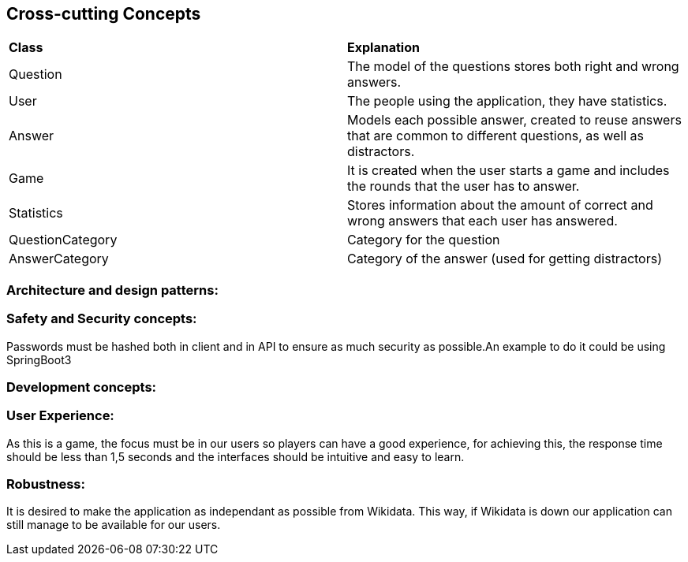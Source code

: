 ifndef::imagesdir[:imagesdir: ../images]

[[section-concepts]]
== Cross-cutting Concepts


ifdef::arc42help[]
[role="arc42help"]
****
.Content
This section describes overall, principal regulations and solution ideas that are relevant in multiple parts (= cross-cutting) of your system.
Such concepts are often related to multiple building blocks.
They can include many different topics, such as

* models, especially domain models
* architecture or design patterns
* rules for using specific technology
* principal, often technical decisions of an overarching (= cross-cutting) nature
* implementation rules
All the documentation added is purely introductory, it doesn't represent final decisions as the aplication isn't developed yet.

.Motivation
Concepts form the basis for _conceptual integrity_ (consistency, homogeneity) of the architecture. 
Thus, they are an important contribution to achieve inner qualities of your system.

Some of these concepts cannot be assigned to individual building blocks, e.g. security or safety. 


.Form
The form can be varied:

* concept papers with any kind of structure
* cross-cutting model excerpts or scenarios using notations of the architecture views
* sample implementations, especially for technical concepts
* reference to typical usage of standard frameworks (e.g. using Hibernate for object/relational mapping)

.Structure
A potential (but not mandatory) structure for this section could be:

* Domain concepts
* User Experience concepts (UX)
* Safety and security concepts
* Architecture and design patterns
* "Under-the-hood"
* development concepts
* operational concepts

Note: it might be difficult to assign individual concepts to one specific topic
on this list.

image::08-concepts-EN.drawio.png["Possible topics for crosscutting concepts"]


.Further Information

See https://docs.arc42.org/section-8/[Concepts] in the arc42 documentation.
****
endif::arc42help[]

|===
| *Class* | *Explanation*
| Question | The model of the questions stores both right and wrong answers.
| User | The people using the application, they have statistics.
| Answer | Models each possible answer, created to reuse answers that are common to different questions, as well as distractors.
| Game | It is created when the user starts a game and includes the rounds that the user has to answer.
| Statistics | Stores information about the amount of correct and wrong answers that each user has answered.
| QuestionCategory | Category for the question
| AnswerCategory | Category of the answer (used for getting distractors)
|===

=== Architecture and design patterns:

=== Safety and Security concepts:
Passwords must be hashed both in client and in API to ensure as much security as possible.An example to do it could be using SpringBoot3

=== Development concepts:

=== User Experience:
As this is a game, the focus must be in our users so players can have a good experience, for achieving this, the response time should be less than 1,5 seconds and the interfaces should be intuitive and easy to learn.

=== Robustness:
It is desired to make the application as independant as possible from Wikidata. This way, if Wikidata is down our application can still manage to be available for our users.